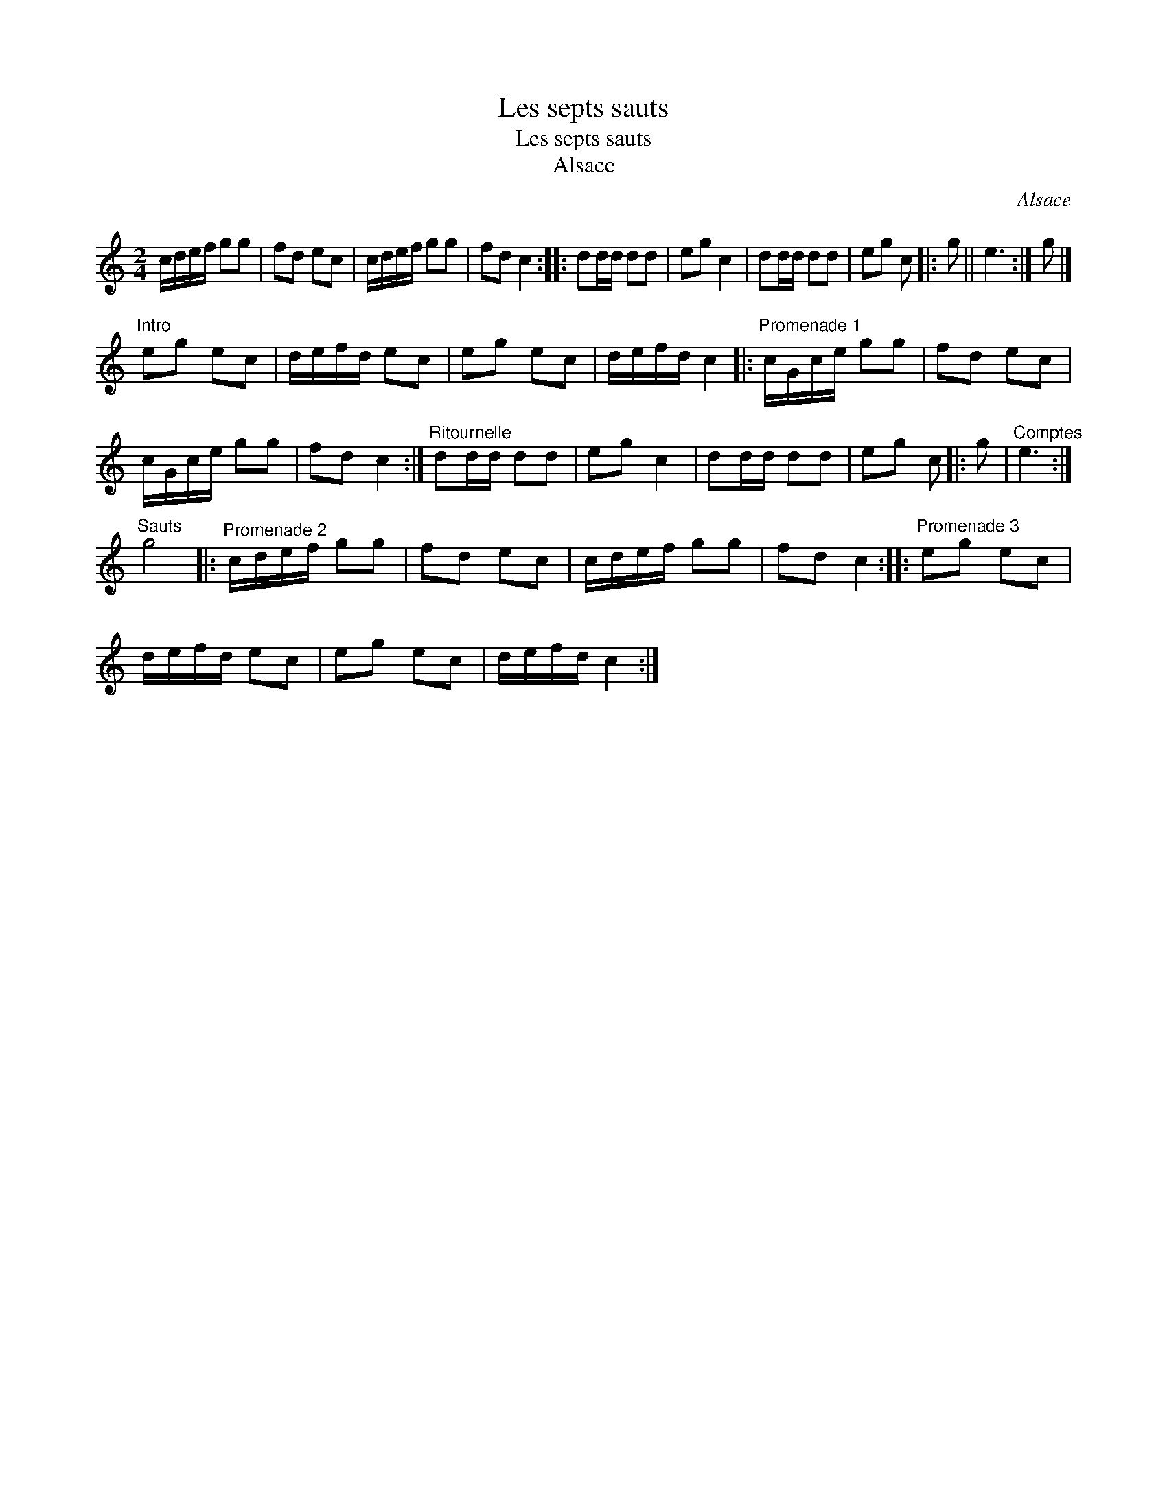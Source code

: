 X:1
T:Les septs sauts
T:Les septs sauts
T:Alsace
C:Alsace
L:1/8
M:2/4
K:C
V:1 treble 
V:1
 c/d/e/f/ gg | fd ec | c/d/e/f/ gg | fd c2 :: dd/d/ dd | eg c2 | dd/d/ dd | eg c |: g || e3 :| g |] %11
"^Intro" eg ec | d/e/f/d/ ec | eg ec | d/e/f/d/ c2 |:"^Promenade 1" c/G/c/e/ gg | fd ec | %17
 c/G/c/e/ gg | fd c2 :|"^Ritournelle" dd/d/ dd | eg c2 | dd/d/ dd | eg c |: g |"^Comptes" e3 :| %25
"^Sauts" g4 |:"^Promenade 2" c/d/e/f/ gg | fd ec | c/d/e/f/ gg | fd c2 ::"^Promenade 3" eg ec | %31
 d/e/f/d/ ec | eg ec | d/e/f/d/ c2 :| %34


